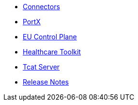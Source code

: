 // Master TOC

* link:connectors[Connectors]
* link:anypoint-b2b[PortX]
* link:eu-control-plane[EU Control Plane]
* link:healthcare-toolkit[Healthcare Toolkit]
* link:tcat-server[Tcat Server]
* link:release-notes[Release Notes]
